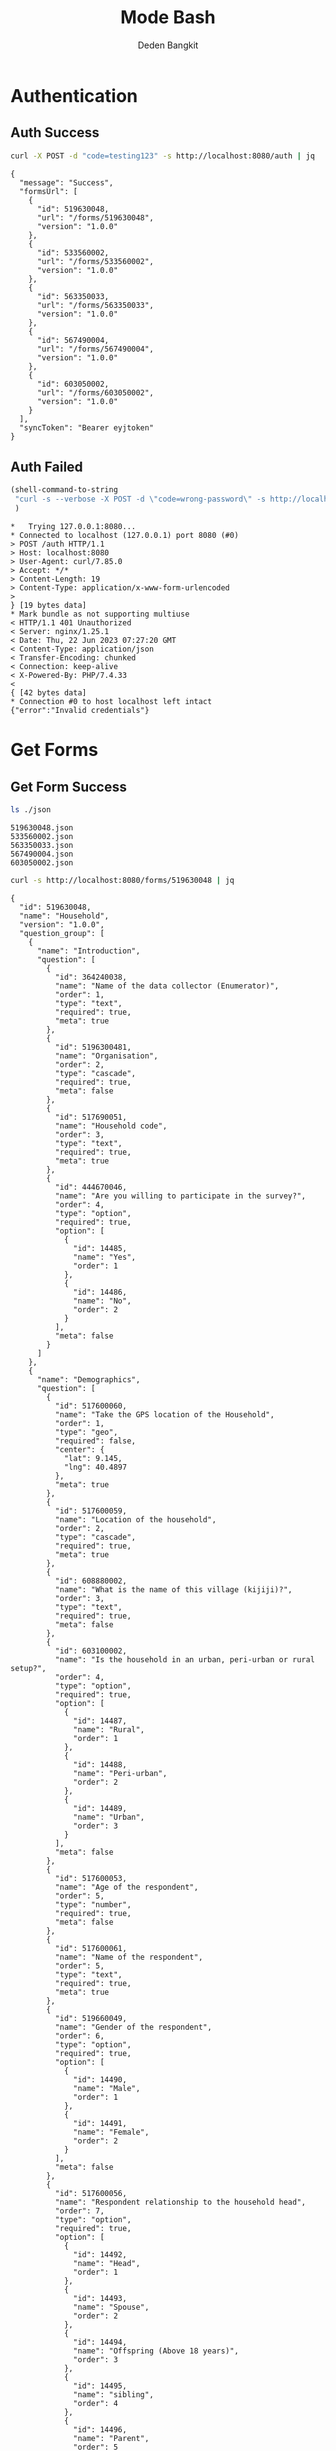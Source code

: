 :PROPERTIES:
:ID:       c1264a2e-4026-4e15-839b-6ff3999b12cf
:END:
#+title: Mode Bash
#+author: Deden Bangkit

#+PROPERTY: header-args:bash    :exports both
#+PROPERTY: header-args:bash+   :results pp replace

* Authentication
** Auth Success
#+name: Example Auth Success
#+begin_src bash
curl -X POST -d "code=testing123" -s http://localhost:8080/auth | jq
#+end_src

#+RESULTS: Example Auth Success
#+begin_example
{
  "message": "Success",
  "formsUrl": [
    {
      "id": 519630048,
      "url": "/forms/519630048",
      "version": "1.0.0"
    },
    {
      "id": 533560002,
      "url": "/forms/533560002",
      "version": "1.0.0"
    },
    {
      "id": 563350033,
      "url": "/forms/563350033",
      "version": "1.0.0"
    },
    {
      "id": 567490004,
      "url": "/forms/567490004",
      "version": "1.0.0"
    },
    {
      "id": 603050002,
      "url": "/forms/603050002",
      "version": "1.0.0"
    }
  ],
  "syncToken": "Bearer eyjtoken"
}
#+end_example

** Auth Failed

#+name: Example Auth Failed
#+begin_src emacs-lisp :results replace
(shell-command-to-string
 "curl -s --verbose -X POST -d \"code=wrong-password\" -s http://localhost:8080/auth"
 )
#+end_src

#+RESULTS: Example Auth Failed
#+begin_example
,*   Trying 127.0.0.1:8080...
,* Connected to localhost (127.0.0.1) port 8080 (#0)
> POST /auth HTTP/1.1
> Host: localhost:8080
> User-Agent: curl/7.85.0
> Accept: */*
> Content-Length: 19
> Content-Type: application/x-www-form-urlencoded
> 
} [19 bytes data]
,* Mark bundle as not supporting multiuse
< HTTP/1.1 401 Unauthorized
< Server: nginx/1.25.1
< Date: Thu, 22 Jun 2023 07:27:20 GMT
< Content-Type: application/json
< Transfer-Encoding: chunked
< Connection: keep-alive
< X-Powered-By: PHP/7.4.33
< 
{ [42 bytes data]
,* Connection #0 to host localhost left intact
{"error":"Invalid credentials"}
#+end_example

* Get Forms
** Get Form Success
#+name: List of Forms
#+begin_src bash
ls ./json
#+end_src

#+RESULTS: List of Forms
: 519630048.json
: 533560002.json
: 563350033.json
: 567490004.json
: 603050002.json

#+name: Get Form
#+begin_src sh :results output
curl -s http://localhost:8080/forms/519630048 | jq
#+end_src

#+RESULTS: Get Form
#+begin_example
{
  "id": 519630048,
  "name": "Household",
  "version": "1.0.0",
  "question_group": [
    {
      "name": "Introduction",
      "question": [
        {
          "id": 364240038,
          "name": "Name of the data collector (Enumerator)",
          "order": 1,
          "type": "text",
          "required": true,
          "meta": true
        },
        {
          "id": 5196300481,
          "name": "Organisation",
          "order": 2,
          "type": "cascade",
          "required": true,
          "meta": false
        },
        {
          "id": 517690051,
          "name": "Household code",
          "order": 3,
          "type": "text",
          "required": true,
          "meta": true
        },
        {
          "id": 444670046,
          "name": "Are you willing to participate in the survey?",
          "order": 4,
          "type": "option",
          "required": true,
          "option": [
            {
              "id": 14485,
              "name": "Yes",
              "order": 1
            },
            {
              "id": 14486,
              "name": "No",
              "order": 2
            }
          ],
          "meta": false
        }
      ]
    },
    {
      "name": "Demographics",
      "question": [
        {
          "id": 517600060,
          "name": "Take the GPS location of the Household",
          "order": 1,
          "type": "geo",
          "required": false,
          "center": {
            "lat": 9.145,
            "lng": 40.4897
          },
          "meta": true
        },
        {
          "id": 517600059,
          "name": "Location of the household",
          "order": 2,
          "type": "cascade",
          "required": true,
          "meta": true
        },
        {
          "id": 608880002,
          "name": "What is the name of this village (kijiji)?",
          "order": 3,
          "type": "text",
          "required": true,
          "meta": false
        },
        {
          "id": 603100002,
          "name": "Is the household in an urban, peri-urban or rural setup?",
          "order": 4,
          "type": "option",
          "required": true,
          "option": [
            {
              "id": 14487,
              "name": "Rural",
              "order": 1
            },
            {
              "id": 14488,
              "name": "Peri-urban",
              "order": 2
            },
            {
              "id": 14489,
              "name": "Urban",
              "order": 3
            }
          ],
          "meta": false
        },
        {
          "id": 517600053,
          "name": "Age of the respondent",
          "order": 5,
          "type": "number",
          "required": true,
          "meta": false
        },
        {
          "id": 517600061,
          "name": "Name of the respondent",
          "order": 5,
          "type": "text",
          "required": true,
          "meta": true
        },
        {
          "id": 519660049,
          "name": "Gender of the respondent",
          "order": 6,
          "type": "option",
          "required": true,
          "option": [
            {
              "id": 14490,
              "name": "Male",
              "order": 1
            },
            {
              "id": 14491,
              "name": "Female",
              "order": 2
            }
          ],
          "meta": false
        },
        {
          "id": 517600056,
          "name": "Respondent relationship to the household head",
          "order": 7,
          "type": "option",
          "required": true,
          "option": [
            {
              "id": 14492,
              "name": "Head",
              "order": 1
            },
            {
              "id": 14493,
              "name": "Spouse",
              "order": 2
            },
            {
              "id": 14494,
              "name": "Offspring (Above 18 years)",
              "order": 3
            },
            {
              "id": 14495,
              "name": "sibling",
              "order": 4
            },
            {
              "id": 14496,
              "name": "Parent",
              "order": 5
            }
          ],
          "meta": false
        },
        {
          "id": 517600057,
          "name": "Gender of the head of the household",
          "order": 8,
          "type": "option",
          "required": true,
          "option": [
            {
              "id": 14497,
              "name": "Male",
              "order": 1
            },
            {
              "id": 14498,
              "name": "Female",
              "order": 2
            }
          ],
          "meta": false
        },
        {
          "id": 519660055,
          "name": "Age of the household head",
          "order": 9,
          "type": "number",
          "required": true,
          "meta": false
        },
        {
          "id": 519660047,
          "name": "How many members are there in this household?",
          "order": 10,
          "type": "number",
          "required": true,
          "meta": false
        },
        {
          "id": 608890003,
          "name": "What age are the members of the household?",
          "order": 11,
          "type": "multiple_option",
          "required": true,
          "option": [
            {
              "id": 14499,
              "name": "0-5",
              "order": 1
            },
            {
              "id": 14500,
              "name": "6-12",
              "order": 2
            },
            {
              "id": 14501,
              "name": "13-24",
              "order": 3
            },
            {
              "id": 14502,
              "name": "25-59",
              "order": 4
            },
            {
              "id": 14503,
              "name": "60+",
              "order": 5
            }
          ],
          "meta": false
        },
        {
          "id": 519660048,
          "name": "How many members are 0-5 years",
          "order": 12,
          "type": "number",
          "required": true,
          "dependency": [
            {
              "id": 608890003,
              "options": [
                "0-5"
              ]
            }
          ],
          "meta": false
        },
        {
          "id": 517600058,
          "name": "How many members are between the age of 6-12 years?",
          "order": 13,
          "type": "number",
          "required": true,
          "dependency": [
            {
              "id": 608890003,
              "options": [
                "6-12"
              ]
            }
          ],
          "meta": false
        },
        {
          "id": 519660050,
          "name": "how many member are between the age of 13-24 years?",
          "order": 14,
          "type": "number",
          "required": true,
          "dependency": [
            {
              "id": 608890003,
              "options": [
                "13-24"
              ]
            }
          ],
          "meta": false
        },
        {
          "id": 600180100,
          "name": "How many members are between the age of 25-59 years?",
          "order": 15,
          "type": "number",
          "required": true,
          "dependency": [
            {
              "id": 608890003,
              "options": [
                "25-59"
              ]
            }
          ],
          "meta": false
        },
        {
          "id": 519660054,
          "name": "How many members are above 60 years?",
          "order": 16,
          "type": "number",
          "required": true,
          "dependency": [
            {
              "id": 608890003,
              "options": [
                "60+"
              ]
            }
          ],
          "meta": false
        },
        {
          "id": 519660052,
          "name": "Residential status of this household in the community",
          "order": 17,
          "type": "option",
          "required": true,
          "option": [
            {
              "id": 14504,
              "name": "Permanent",
              "order": 1
            },
            {
              "id": 14505,
              "name": "Seasonal migrant",
              "order": 2
            },
            {
              "id": 14506,
              "name": "Nomadic",
              "order": 3
            },
            {
              "id": 14507,
              "name": "Tenant",
              "order": 4
            },
            {
              "id": 14508,
              "name": "Refugee/IDPs",
              "order": 5
            }
          ],
          "meta": false,
          "extra": {
            "allowOther": true
          }
        }
      ]
    },
    {
      "name": "Sanitation",
      "question": [
        {
          "id": 513690068,
          "name": "Does the household have a latrine facility?",
          "order": 1,
          "type": "option",
          "required": true,
          "dependency": [
            {
              "id": 444670046,
              "options": [
                "Yes"
              ]
            }
          ],
          "option": [
            {
              "id": 14509,
              "name": "Yes",
              "order": 1
            },
            {
              "id": 14510,
              "name": "No",
              "order": 2
            }
          ],
          "meta": false
        },
        {
          "id": 492490054,
          "name": "What kind of toilet facility do members of your household usually use?",
          "order": 2,
          "type": "option",
          "required": false,
          "dependency": [
            {
              "id": 513690068,
              "options": [
                "Yes"
              ]
            }
          ],
          "option": [
            {
              "id": 14511,
              "name": "Flush or pour flush toilet",
              "order": 1
            },
            {
              "id": 14512,
              "name": "Pit latrine",
              "order": 2
            },
            {
              "id": 14513,
              "name": "VIP latrine",
              "order": 3
            },
            {
              "id": 14514,
              "name": "Container based sanitation facility",
              "order": 4
            },
            {
              "id": 14515,
              "name": "Bucket",
              "order": 5
            }
          ],
          "meta": false
        },
        {
          "id": 594410062,
          "name": "If 'Flush' or 'Pour flush', also ask: Where does it flush to?",
          "order": 3,
          "type": "option",
          "required": true,
          "dependency": [
            {
              "id": 492490054,
              "options": [
                "Flush or pour flush toilet"
              ]
            }
          ],
          "option": [
            {
              "id": 14516,
              "name": "sewer system",
              "order": 1
            },
            {
              "id": 14517,
              "name": "septic tank",
              "order": 2
            },
            {
              "id": 14518,
              "name": "pit latrine",
              "order": 3
            },
            {
              "id": 14519,
              "name": "open drain",
              "order": 4
            },
            {
              "id": 14520,
              "name": "I don't know",
              "order": 5
            }
          ],
          "meta": false
        },
        {
          "id": 512010045,
          "name": "Is there presence of feaces, urine or soiled cleaning material in or around the toilet?",
          "order": 4,
          "type": "option",
          "required": true,
          "dependency": [
            {
              "id": 513690068,
              "options": [
                "Yes"
              ]
            }
          ],
          "option": [
            {
              "id": 14521,
              "name": "Yes",
              "order": 1
            },
            {
              "id": 14522,
              "name": "No",
              "order": 2
            }
          ],
          "meta": false
        },
        {
          "id": 608880007,
          "name": "Does the superstructure of the latrine provide privacy? (please observe)",
          "order": 5,
          "type": "option",
          "required": true,
          "dependency": [
            {
              "id": 492490054,
              "options": [
                "Flush or pour flush toilet",
                "Pit latrine",
                "VIP latrine",
                "Container based sanitation facility"
              ]
            }
          ],
          "option": [
            {
              "id": 14523,
              "name": "Yes",
              "order": 1
            },
            {
              "id": 14524,
              "name": "No",
              "order": 2
            }
          ],
          "meta": false
        },
        {
          "id": 566380005,
          "name": "Is the latrine fly-proof (prevent flies from reaching excreta in the pit)?",
          "order": 6,
          "type": "option",
          "required": true,
          "dependency": [
            {
              "id": 492490054,
              "options": [
                "Flush or pour flush toilet",
                "Pit latrine",
                "VIP latrine",
                "Container based sanitation facility"
              ]
            }
          ],
          "option": [
            {
              "id": 14525,
              "name": "Yes",
              "order": 1
            },
            {
              "id": 14526,
              "name": "No",
              "order": 2
            }
          ],
          "meta": false
        },
        {
          "id": 566360070,
          "name": "Is the latrine wall made from durable materials, or approved resilient local materials",
          "order": 7,
          "type": "option",
          "required": true,
          "dependency": [
            {
              "id": 492490054,
              "options": [
                "Flush or pour flush toilet",
                "Pit latrine",
                "VIP latrine",
                "Container based sanitation facility"
              ]
            }
          ],
          "option": [
            {
              "id": 14527,
              "name": "Yes",
              "order": 1
            },
            {
              "id": 14528,
              "name": "No",
              "order": 2
            }
          ],
          "meta": false
        },
        {
          "id": 591770068,
          "name": "Is the toilet pit made from durable or resilient local materials (unstable soils), or unlined (stable soils)",
          "order": 8,
          "type": "option",
          "required": true,
          "dependency": [
            {
              "id": 492490054,
              "options": [
                "Pit latrine",
                "VIP latrine"
              ]
            }
          ],
          "option": [
            {
              "id": 14529,
              "name": "Yes",
              "order": 1
            },
            {
              "id": 14530,
              "name": "No",
              "order": 2
            }
          ],
          "meta": false
        },
        {
          "id": 513690062,
          "name": "Do you share this facility with others who are not members of your household?",
          "order": 9,
          "type": "option",
          "required": true,
          "dependency": [
            {
              "id": 513690068,
              "options": [
                "Yes"
              ]
            }
          ],
          "option": [
            {
              "id": 14531,
              "name": "Yes",
              "order": 1
            },
            {
              "id": 14532,
              "name": "No",
              "order": 2
            }
          ],
          "meta": false
        },
        {
          "id": 444670051,
          "name": "Approximately how many people use the toilet facility?",
          "order": 10,
          "type": "option",
          "required": true,
          "dependency": [
            {
              "id": 513690062,
              "options": [
                "Yes"
              ]
            }
          ],
          "option": [
            {
              "id": 14533,
              "name": "Shared with 10-15 people (or less) including other households",
              "order": 1
            },
            {
              "id": 14534,
              "name": "Shared with more than 15 people including other households",
              "order": 2
            }
          ],
          "meta": false
        },
        {
          "id": 513690065,
          "name": "Where is this toilet facility located?",
          "order": 11,
          "type": "option",
          "required": true,
          "dependency": [
            {
              "id": 513690068,
              "options": [
                "Yes"
              ]
            }
          ],
          "option": [
            {
              "id": 14535,
              "name": "Inside the house",
              "order": 1
            },
            {
              "id": 14536,
              "name": "In my compound",
              "order": 2
            },
            {
              "id": 14537,
              "name": "Elsewhere",
              "order": 3
            }
          ],
          "meta": false
        },
        {
          "id": 513690066,
          "name": "Does your sanitation facility leak or overflow wastes at any time of year?",
          "order": 12,
          "type": "option",
          "required": true,
          "dependency": [
            {
              "id": 513690068,
              "options": [
                "Yes"
              ]
            }
          ],
          "option": [
            {
              "id": 14538,
              "name": "No, never",
              "order": 1
            },
            {
              "id": 14539,
              "name": "Yes, sometimes",
              "order": 2
            },
            {
              "id": 14540,
              "name": "Yes, frequently",
              "order": 3
            },
            {
              "id": 14541,
              "name": "Don't know",
              "order": 4
            }
          ],
          "meta": false
        },
        {
          "id": 513690059,
          "name": "Has your pit latrine or septic tank ever been emptied?",
          "order": 13,
          "type": "option",
          "required": true,
          "dependency": [
            {
              "id": 513690068,
              "options": [
                "Yes"
              ]
            }
          ],
          "option": [
            {
              "id": 14542,
              "name": "Yes",
              "order": 1
            },
            {
              "id": 14543,
              "name": "No",
              "order": 2
            }
          ],
          "meta": false
        },
        {
          "id": 605290067,
          "name": "The last time it was emptied, who emptied it?",
          "order": 14,
          "type": "option",
          "required": true,
          "dependency": [
            {
              "id": 513690059,
              "options": [
                "Yes"
              ]
            }
          ],
          "option": [
            {
              "id": 14544,
              "name": "A County/municipal service provider",
              "order": 1
            },
            {
              "id": 14545,
              "name": "Private emptying company",
              "order": 2
            },
            {
              "id": 14546,
              "name": "Manual emptiers",
              "order": 3
            },
            {
              "id": 14547,
              "name": "I don't know",
              "order": 4
            }
          ],
          "meta": false,
          "extra": {
            "allowOther": true
          }
        },
        {
          "id": 513690060,
          "name": "Where were the contents emptied to?",
          "order": 15,
          "type": "option",
          "required": true,
          "dependency": [
            {
              "id": 513690059,
              "options": [
                "Yes"
              ]
            }
          ],
          "option": [
            {
              "id": 14548,
              "name": "To a treatment plant",
              "order": 1
            },
            {
              "id": 14549,
              "name": "Buried in an uncovered pit",
              "order": 2
            },
            {
              "id": 14550,
              "name": "Buried in a covered pit",
              "order": 3
            },
            {
              "id": 14551,
              "name": "Open ground or water body",
              "order": 4
            },
            {
              "id": 14552,
              "name": "I dont know where the emptier took the sludge",
              "order": 5
            }
          ],
          "meta": false,
          "extra": {
            "allowOther": true
          }
        },
        {
          "id": 496550059,
          "name": "Is everyone in the household able to access and use the toilet at all times of the day and night?",
          "order": 16,
          "type": "option",
          "required": true,
          "dependency": [
            {
              "id": 513690068,
              "options": [
                "Yes"
              ]
            }
          ],
          "option": [
            {
              "id": 14553,
              "name": "Yes",
              "order": 1
            },
            {
              "id": 14554,
              "name": "No",
              "order": 2
            }
          ],
          "meta": false
        },
        {
          "id": 513690067,
          "name": "What was the (main) reason that household members were unable to use the toilet at all times of the day or night?",
          "order": 17,
          "type": "option",
          "required": true,
          "dependency": [
            {
              "id": 496550059,
              "options": [
                "No"
              ]
            }
          ],
          "option": [
            {
              "id": 14555,
              "name": "Limited mobility",
              "order": 1
            },
            {
              "id": 14556,
              "name": "Distance/barriers from the house",
              "order": 2
            },
            {
              "id": 14557,
              "name": "Sometimes the toilet is locked",
              "order": 3
            },
            {
              "id": 14558,
              "name": "The toilet is not always safe",
              "order": 4
            }
          ],
          "meta": false,
          "extra": {
            "allowOther": true
          }
        },
        {
          "id": 601270072,
          "name": "The last time the chidren (0-5years) defecated, where did they defecate?",
          "order": 18,
          "type": "option",
          "required": true,
          "dependency": [
            {
              "id": 608890003,
              "options": [
                "0-5"
              ]
            }
          ],
          "option": [
            {
              "id": 14559,
              "name": "In the toilet",
              "order": 1
            },
            {
              "id": 14560,
              "name": "On the diaper",
              "order": 2
            },
            {
              "id": 14561,
              "name": "In the compound",
              "order": 3
            },
            {
              "id": 14562,
              "name": "on washable clothes or napkin",
              "order": 4
            }
          ],
          "meta": false,
          "extra": {
            "allowOther": true
          }
        },
        {
          "id": 513690061,
          "name": "The last time the chidren (0-5years) defecated, where did you dispose of the feaces?",
          "order": 19,
          "type": "option",
          "required": true,
          "dependency": [
            {
              "id": 601270072,
              "options": [
                "On the diaper",
                "In the compound",
                "on washable clothes or napkin"
              ]
            }
          ],
          "option": [
            {
              "id": 14563,
              "name": "Child used toilet/latrine",
              "order": 1
            },
            {
              "id": 14564,
              "name": "Put/rinsed into toilet or latrine",
              "order": 2
            },
            {
              "id": 14565,
              "name": "Put/rinsed into drain or ditch",
              "order": 3
            },
            {
              "id": 14566,
              "name": "Thrown into garbage (solid waste)",
              "order": 4
            },
            {
              "id": 14567,
              "name": "Buried",
              "order": 5
            },
            {
              "id": 14568,
              "name": "Left in the open",
              "order": 6
            },
            {
              "id": 14569,
              "name": "Used as manure",
              "order": 7
            },
            {
              "id": 14570,
              "name": "No kids present",
              "order": 8
            },
            {
              "id": 14571,
              "name": "Don't know",
              "order": 9
            }
          ],
          "meta": false,
          "extra": {
            "allowOther": true
          }
        },
        {
          "id": 550560064,
          "name": "Is water from the washable cloths or napkins disposed safely?",
          "order": 20,
          "type": "option",
          "required": true,
          "dependency": [
            {
              "id": 601270072,
              "options": [
                "on washable clothes or napkin"
              ]
            }
          ],
          "option": [
            {
              "id": 14572,
              "name": "yes",
              "order": 1
            },
            {
              "id": 14573,
              "name": "No",
              "order": 2
            }
          ],
          "meta": false
        },
        {
          "id": 586230002,
          "name": "Are the disposable diapers safely disposed?",
          "order": 21,
          "type": "option",
          "required": true,
          "dependency": [
            {
              "id": 601270072,
              "options": [
                "On the diaper"
              ]
            }
          ],
          "option": [
            {
              "id": 14574,
              "name": "Yes",
              "order": 1
            },
            {
              "id": 14575,
              "name": "No",
              "order": 2
            }
          ],
          "meta": false
        },
        {
          "id": 513690063,
          "name": "May I take a photo of your toilet facility?",
          "order": 22,
          "type": "option",
          "required": true,
          "dependency": [
            {
              "id": 513690068,
              "options": [
                "Yes"
              ]
            }
          ],
          "option": [
            {
              "id": 14576,
              "name": "Yes",
              "order": 1
            },
            {
              "id": 14577,
              "name": "No",
              "order": 2
            }
          ],
          "meta": false
        }
      ]
    },
    {
      "name": "Hygiene",
      "question": [
        {
          "id": 466680040,
          "name": "In your opinion, when should your household members wash their hands?",
          "order": 1,
          "type": "multiple_option",
          "required": true,
          "option": [
            {
              "id": 14578,
              "name": "Before, during, and after preparing food",
              "order": 1
            },
            {
              "id": 14579,
              "name": "After using a toilet",
              "order": 2
            },
            {
              "id": 14580,
              "name": "Before and after eating food",
              "order": 3
            },
            {
              "id": 14581,
              "name": "After changing diapers or cleaning up a child who has used the toilet",
              "order": 4
            },
            {
              "id": 14582,
              "name": "Before and after caring for someone at home who is sick with vomiting or diarrhea.",
              "order": 5
            },
            {
              "id": 14583,
              "name": "After handling animals (before and after milking, after contacts with animals, animal products or animal wastes)",
              "order": 6
            },
            {
              "id": 14584,
              "name": "After handling child faeces",
              "order": 7
            },
            {
              "id": 14585,
              "name": "After washing and disposal of a used diaper",
              "order": 8
            }
          ],
          "meta": false,
          "extra": {
            "allowOther": true
          }
        },
        {
          "id": 599400071,
          "name": "Is a hand washing facility available?",
          "order": 2,
          "type": "option",
          "required": true,
          "option": [
            {
              "id": 14586,
              "name": "Yes",
              "order": 1
            },
            {
              "id": 14587,
              "name": "No",
              "order": 2
            }
          ],
          "meta": false
        },
        {
          "id": 466680043,
          "name": "Where do members of your household wash their hands?",
          "order": 3,
          "type": "option",
          "required": true,
          "dependency": [
            {
              "id": 599400071,
              "options": [
                "Yes"
              ]
            }
          ],
          "option": [
            {
              "id": 14588,
              "name": "Sink",
              "order": 1
            },
            {
              "id": 14589,
              "name": "Tap",
              "order": 2
            },
            {
              "id": 14590,
              "name": "Mobile object (bucket/jug/kettle)",
              "order": 3
            },
            {
              "id": 14591,
              "name": "Tippy tap",
              "order": 4
            }
          ],
          "meta": false,
          "extra": {
            "allowOther": true
          }
        },
        {
          "id": 587740004,
          "name": "Where is the hand washing facilities located?",
          "order": 4,
          "type": "multiple_option",
          "required": true,
          "dependency": [
            {
              "id": 466680043,
              "options": [
                "Sink",
                "Tap",
                "Tippy tap"
              ]
            }
          ],
          "option": [
            {
              "id": 14592,
              "name": "At the toilet",
              "order": 1
            },
            {
              "id": 14593,
              "name": "In the house",
              "order": 2
            },
            {
              "id": 14594,
              "name": "Within the homestead",
              "order": 3
            }
          ],
          "meta": false
        },
        {
          "id": 608880010,
          "name": "Is there a durable handwashing facility with piped water or water storage, in a fixed and appropriate location",
          "order": 5,
          "type": "option",
          "required": true,
          "dependency": [
            {
              "id": 599400071,
              "options": [
                "Yes"
              ]
            }
          ],
          "option": [
            {
              "id": 12014,
              "name": "Yes",
              "order": 1
            },
            {
              "id": 12015,
              "name": "No",
              "order": 2
            }
          ],
          "meta": false
        },
        {
          "id": 466680045,
          "name": "Is water available at the place for hand washing? (Observe)",
          "order": 5,
          "type": "option",
          "required": true,
          "dependency": [
            {
              "id": 599400071,
              "options": [
                "Yes"
              ]
            }
          ],
          "option": [
            {
              "id": 14595,
              "name": "Yes",
              "order": 1
            },
            {
              "id": 14596,
              "name": "No",
              "order": 2
            }
          ],
          "meta": false
        },
        {
          "id": 599420008,
          "name": "Does the water have minimal handling or hands-free operation of the handwashing facility",
          "order": 6,
          "type": "option",
          "required": true,
          "dependency": [
            {
              "id": 466680045,
              "options": [
                "Yes"
              ]
            }
          ],
          "option": [
            {
              "id": 14597,
              "name": "Yes",
              "order": 1
            },
            {
              "id": 14598,
              "name": "No",
              "order": 2
            }
          ],
          "meta": false
        },
        {
          "id": 589750004,
          "name": "Is the water collected and drained from the hand washing facility into a safe disposal point?",
          "order": 7,
          "type": "option",
          "required": true,
          "dependency": [
            {
              "id": 466680045,
              "options": [
                "Yes"
              ]
            }
          ],
          "option": [
            {
              "id": 14599,
              "name": "Yes",
              "order": 1
            },
            {
              "id": 14600,
              "name": "No",
              "order": 2
            }
          ],
          "meta": false
        },
        {
          "id": 466760036,
          "name": "Is soap available at the hand washing facility? Observe",
          "order": 8,
          "type": "option",
          "required": true,
          "dependency": [
            {
              "id": 599400071,
              "options": [
                "Yes"
              ]
            }
          ],
          "option": [
            {
              "id": 14601,
              "name": "Yes",
              "order": 1
            },
            {
              "id": 14602,
              "name": "No",
              "order": 2
            }
          ],
          "meta": false
        },
        {
          "id": 466680044,
          "name": "When do you wash your children's faces?",
          "order": 9,
          "type": "multiple_option",
          "required": true,
          "dependency": [
            {
              "id": 608890003,
              "options": [
                "0-5"
              ]
            }
          ],
          "option": [
            {
              "id": 14603,
              "name": "Every morning",
              "order": 1
            },
            {
              "id": 14604,
              "name": "Every day before bed",
              "order": 2
            },
            {
              "id": 14605,
              "name": "Every moring and every day before bed",
              "order": 3
            },
            {
              "id": 14606,
              "name": "Sometimes when they look dirty",
              "order": 4
            }
          ],
          "meta": false,
          "extra": {
            "allowOther": true
          }
        },
        {
          "id": 466680039,
          "name": "May I take a photo of the handwashing station?",
          "order": 10,
          "type": "option",
          "required": true,
          "dependency": [
            {
              "id": 599400071,
              "options": [
                "Yes"
              ]
            }
          ],
          "option": [
            {
              "id": 14607,
              "name": "Yes",
              "order": 1
            },
            {
              "id": 14608,
              "name": "No",
              "order": 2
            }
          ],
          "meta": false
        },
        {
          "id": 466680042,
          "name": "Take a photo of the handwashing station",
          "order": 11,
          "type": "geo",
          "required": true,
          "dependency": [
            {
              "id": 466680039,
              "options": [
                "Yes"
              ]
            }
          ],
          "center": {
            "lat": 9.145,
            "lng": 40.4897
          },
          "meta": false
        }
      ]
    },
    {
      "name": "Waste management",
      "question": [
        {
          "id": 466690044,
          "name": "How does your household usually dispose off garbage?",
          "order": 1,
          "type": "multiple_option",
          "required": true,
          "option": [
            {
              "id": 14609,
              "name": "Collected by the municipal council",
              "order": 1
            },
            {
              "id": 14610,
              "name": "Collected by private garbage collectors",
              "order": 2
            },
            {
              "id": 14611,
              "name": "Disposed of in designated waste disposal area",
              "order": 3
            },
            {
              "id": 14612,
              "name": "Disposed of within household yard or plot",
              "order": 4
            },
            {
              "id": 14613,
              "name": "Buried",
              "order": 5
            },
            {
              "id": 14614,
              "name": "burned",
              "order": 6
            },
            {
              "id": 14615,
              "name": "Disposed of elsewhere",
              "order": 7
            }
          ],
          "meta": false,
          "extra": {
            "allowOther": true
          }
        },
        {
          "id": 596100077,
          "name": "Is there visible garbage in and around the household compound?",
          "order": 2,
          "type": "option",
          "required": true,
          "option": [
            {
              "id": 14616,
              "name": "Yes",
              "order": 1
            },
            {
              "id": 14617,
              "name": "No",
              "order": 2
            }
          ],
          "meta": false
        },
        {
          "id": 466690043,
          "name": "How do you dispose household waste water used for cooking, laundry and bathing?",
          "order": 3,
          "type": "multiple_option",
          "required": true,
          "option": [
            {
              "id": 14618,
              "name": "Sink",
              "order": 1
            },
            {
              "id": 14619,
              "name": "Disposed directly to open ground or water body",
              "order": 2
            },
            {
              "id": 14620,
              "name": "N/A (cooking, laundry and bathing is done away from the household)",
              "order": 3
            }
          ],
          "meta": false,
          "extra": {
            "allowOther": true
          }
        },
        {
          "id": 618810012,
          "name": "Where does the sink drain to?",
          "order": 4,
          "type": "multiple_option",
          "required": true,
          "dependency": [
            {
              "id": 466690043,
              "options": [
                "Sink"
              ]
            }
          ],
          "option": [
            {
              "id": 14621,
              "name": "Sewer",
              "order": 1
            },
            {
              "id": 14622,
              "name": "Septic tank",
              "order": 2
            },
            {
              "id": 14623,
              "name": "Pit",
              "order": 3
            },
            {
              "id": 14624,
              "name": "Soak pit",
              "order": 4
            },
            {
              "id": 14625,
              "name": "Open ground",
              "order": 5
            },
            {
              "id": 14626,
              "name": "Water body",
              "order": 6
            }
          ],
          "meta": false,
          "extra": {
            "allowOther": true
          }
        },
        {
          "id": 599430008,
          "name": "Are there adequate soak pits and drainage, with no visible erosion or liquid wastes in the household compound?",
          "order": 5,
          "type": "option",
          "required": true,
          "dependency": [
            {
              "id": 618810012,
              "options": [
                "Soak pit"
              ]
            }
          ],
          "option": [
            {
              "id": 14627,
              "name": "Yes",
              "order": 1
            },
            {
              "id": 14628,
              "name": "No",
              "order": 2
            }
          ],
          "meta": false
        }
      ]
    },
    {
      "name": "Menstrual hygiene (ask to female members)",
      "question": [
        {
          "id": 600370068,
          "name": "I am now going to ask you questions related to menstruation, are you comfortable and willing to answer the questions?",
          "order": 1,
          "type": "option",
          "required": true,
          "option": [
            {
              "id": 14629,
              "name": "Yes",
              "order": 1
            },
            {
              "id": 14630,
              "name": "No",
              "order": 2
            }
          ],
          "meta": false
        },
        {
          "id": 607250002,
          "name": "Were you given any information on menstruation before you got your first period?",
          "order": 2,
          "type": "option",
          "required": true,
          "dependency": [
            {
              "id": 600370068,
              "options": [
                "Yes"
              ]
            }
          ],
          "option": [
            {
              "id": 14631,
              "name": "Yes",
              "order": 1
            },
            {
              "id": 14632,
              "name": "No",
              "order": 2
            }
          ],
          "meta": false
        },
        {
          "id": 524810054,
          "name": "During your last menstrual period, did you have space to wash and change in privacy (alone) while at home?",
          "order": 3,
          "type": "option",
          "required": true,
          "dependency": [
            {
              "id": 600370068,
              "options": [
                "Yes"
              ]
            }
          ],
          "option": [
            {
              "id": 14633,
              "name": "Yes",
              "order": 1
            },
            {
              "id": 14634,
              "name": "No",
              "order": 2
            }
          ],
          "meta": false
        },
        {
          "id": 524810056,
          "name": "During your last period, Where did you wash and change?",
          "order": 4,
          "type": "option",
          "required": true,
          "dependency": [
            {
              "id": 600370068,
              "options": [
                "Yes"
              ]
            }
          ],
          "option": [
            {
              "id": 14635,
              "name": "Private room",
              "order": 1
            },
            {
              "id": 14636,
              "name": "Family room",
              "order": 2
            },
            {
              "id": 14637,
              "name": "Toilet",
              "order": 3
            },
            {
              "id": 14638,
              "name": "Open field/bush",
              "order": 4
            }
          ],
          "meta": false,
          "extra": {
            "allowOther": true
          }
        },
        {
          "id": 524810057,
          "name": "During your last menstrual period, what hygiene materials did you mainly use?",
          "order": 5,
          "type": "option",
          "required": true,
          "dependency": [
            {
              "id": 600370068,
              "options": [
                "Yes"
              ]
            }
          ],
          "option": [
            {
              "id": 14639,
              "name": "Cloth/reusable sanitary pads",
              "order": 1
            },
            {
              "id": 14640,
              "name": "Disposable sanitary pads",
              "order": 2
            },
            {
              "id": 14641,
              "name": "Tampons",
              "order": 3
            },
            {
              "id": 14642,
              "name": "Menstrual cup",
              "order": 4
            },
            {
              "id": 14643,
              "name": "Toilet paper",
              "order": 5
            },
            {
              "id": 14644,
              "name": "Underwear alone",
              "order": 6
            }
          ],
          "meta": false,
          "extra": {
            "allowOther": true
          }
        },
        {
          "id": 524810052,
          "name": "Was the menstrual hygiene material affordable?",
          "order": 6,
          "type": "option",
          "required": true,
          "dependency": [
            {
              "id": 524810057,
              "options": [
                "Cloth/reusable sanitary pads",
                "Disposable sanitary pads",
                "Tampons",
                "Menstrual cup"
              ]
            }
          ],
          "option": [
            {
              "id": 14645,
              "name": "Yes",
              "order": 1
            },
            {
              "id": 14646,
              "name": "No",
              "order": 2
            }
          ],
          "meta": false
        },
        {
          "id": 524810055,
          "name": "Where do you get your menstrual hygiene materials?",
          "order": 7,
          "type": "option",
          "required": true,
          "dependency": [
            {
              "id": 524810057,
              "options": [
                "Cloth/reusable sanitary pads",
                "Disposable sanitary pads",
                "Tampons",
                "Menstrual cup",
                "Toilet paper"
              ]
            }
          ],
          "option": [
            {
              "id": 14647,
              "name": "Make it myself",
              "order": 1
            },
            {
              "id": 14648,
              "name": "Buy it from shop",
              "order": 2
            }
          ],
          "meta": false,
          "extra": {
            "allowOther": true
          }
        },
        {
          "id": 524810053,
          "name": "During your last periods, Did you miss any activities because you were on your menstrual periods?",
          "order": 8,
          "type": "option",
          "required": true,
          "dependency": [
            {
              "id": 600370068,
              "options": [
                "Yes"
              ]
            }
          ],
          "option": [
            {
              "id": 14649,
              "name": "Yes",
              "order": 1
            },
            {
              "id": 14650,
              "name": "No",
              "order": 2
            }
          ],
          "meta": false
        },
        {
          "id": 524810050,
          "name": "During your last menstrual period, did you have access to soap for bathing?",
          "order": 9,
          "type": "option",
          "required": true,
          "dependency": [
            {
              "id": 600370068,
              "options": [
                "Yes"
              ]
            }
          ],
          "option": [
            {
              "id": 14651,
              "name": "Yes",
              "order": 1
            },
            {
              "id": 14652,
              "name": "No",
              "order": 2
            }
          ],
          "meta": false
        },
        {
          "id": 611830010,
          "name": "During your last menstrual period, did you have access to soap for cleaning your menstrual material?",
          "order": 10,
          "type": "option",
          "required": true,
          "dependency": [
            {
              "id": 600370068,
              "options": [
                "Yes"
              ]
            }
          ],
          "option": [
            {
              "id": 14653,
              "name": "Yes",
              "order": 1
            },
            {
              "id": 14654,
              "name": "No",
              "order": 2
            }
          ],
          "meta": false
        },
        {
          "id": 524810051,
          "name": "What do you usually do with your used menstrual material?",
          "order": 11,
          "type": "multiple_option",
          "required": true,
          "dependency": [
            {
              "id": 600370068,
              "options": [
                "Yes"
              ]
            }
          ],
          "option": [
            {
              "id": 14655,
              "name": "Throw it in the pit latrine",
              "order": 1
            },
            {
              "id": 14656,
              "name": "Throw it open field",
              "order": 2
            },
            {
              "id": 14657,
              "name": "wash it",
              "order": 3
            },
            {
              "id": 14658,
              "name": "Put it in trash bins",
              "order": 4
            },
            {
              "id": 14659,
              "name": "Re-use it",
              "order": 5
            }
          ],
          "meta": false,
          "extra": {
            "allowOther": true
          }
        }
      ]
    },
    {
      "name": "Good nutrition",
      "question": [
        {
          "id": 587720010,
          "name": "Is drinking water collected in clean covered containers",
          "order": 1,
          "type": "option",
          "required": true,
          "option": [
            {
              "id": 14660,
              "name": "Yes",
              "order": 1
            },
            {
              "id": 14661,
              "name": "No",
              "order": 2
            }
          ],
          "meta": false
        },
        {
          "id": 592440013,
          "name": "Does drinking water have any taste or colour?",
          "order": 2,
          "type": "option",
          "required": true,
          "option": [
            {
              "id": 14662,
              "name": "Yes",
              "order": 1
            },
            {
              "id": 14663,
              "name": "No",
              "order": 2
            }
          ],
          "meta": false
        },
        {
          "id": 596150064,
          "name": "Where is the drinking water point located?",
          "order": 3,
          "type": "option",
          "required": true,
          "option": [
            {
              "id": 14664,
              "name": "Within the homestead",
              "order": 1
            },
            {
              "id": 14665,
              "name": "In a communal area",
              "order": 2
            },
            {
              "id": 14666,
              "name": "In the house",
              "order": 3
            },
            {
              "id": 14667,
              "name": "I don't know",
              "order": 4
            }
          ],
          "meta": false,
          "extra": {
            "allowOther": true
          }
        },
        {
          "id": 591770069,
          "name": "Is the water source clean, protected and well-drained",
          "order": 4,
          "type": "option",
          "required": true,
          "option": [
            {
              "id": 14668,
              "name": "Yes",
              "order": 1
            },
            {
              "id": 14669,
              "name": "No",
              "order": 2
            }
          ],
          "meta": false
        },
        {
          "id": 588190063,
          "name": "What do you usually do to the water to make it safer to drink?",
          "order": 5,
          "type": "multiple_option",
          "required": true,
          "option": [
            {
              "id": 14670,
              "name": "Boil",
              "order": 1
            },
            {
              "id": 14671,
              "name": "Add chrorine",
              "order": 2
            },
            {
              "id": 14672,
              "name": "Strain through cloth",
              "order": 3
            },
            {
              "id": 14673,
              "name": "Use water filter",
              "order": 4
            },
            {
              "id": 14674,
              "name": "Solar disinfection",
              "order": 5
            },
            {
              "id": 14675,
              "name": "Decant",
              "order": 6
            },
            {
              "id": 14676,
              "name": "I don't do anything",
              "order": 7
            }
          ],
          "meta": false,
          "extra": {
            "allowOther": true
          }
        },
        {
          "id": 583880004,
          "name": "How is cooked and uncooked food stored?",
          "order": 6,
          "type": "multiple_option",
          "required": true,
          "option": [
            {
              "id": 14677,
              "name": "Off the ground",
              "order": 1
            },
            {
              "id": 14678,
              "name": "In covered storage",
              "order": 2
            },
            {
              "id": 14679,
              "name": "While it's washed (fruits and vegetables)",
              "order": 3
            },
            {
              "id": 14680,
              "name": "Inside the house",
              "order": 4
            },
            {
              "id": 14681,
              "name": "In cleaned utensils",
              "order": 5
            },
            {
              "id": 14682,
              "name": "I do't know",
              "order": 6
            }
          ],
          "meta": false,
          "extra": {
            "allowOther": true
          }
        },
        {
          "id": 586330017,
          "name": "Where do you store your cleaned kitchen utensils?",
          "order": 7,
          "type": "multiple_option",
          "required": true,
          "option": [
            {
              "id": 14683,
              "name": "In a covered container",
              "order": 1
            },
            {
              "id": 14684,
              "name": "In a utensil rack",
              "order": 2
            },
            {
              "id": 14685,
              "name": "On the ground",
              "order": 3
            },
            {
              "id": 14686,
              "name": "Out side",
              "order": 4
            }
          ],
          "meta": false,
          "extra": {
            "allowOther": true
          }
        },
        {
          "id": 566360065,
          "name": "Are the children under 5 years fully immunised (ask to observe the vaccination records)",
          "order": 8,
          "type": "option",
          "required": true,
          "dependency": [
            {
              "id": 608890003,
              "options": [
                "0-5"
              ]
            }
          ],
          "option": [
            {
              "id": 14687,
              "name": "Yes",
              "order": 1
            },
            {
              "id": 14688,
              "name": "No",
              "order": 2
            }
          ],
          "meta": false
        },
        {
          "id": 597180060,
          "name": "Have all the under-5 children received a Vitamin A supplement in the last 6 months.",
          "order": 9,
          "type": "option",
          "required": true,
          "dependency": [
            {
              "id": 608890003,
              "options": [
                "0-5"
              ]
            }
          ],
          "option": [
            {
              "id": 14689,
              "name": "Yes",
              "order": 1
            },
            {
              "id": 14690,
              "name": "No",
              "order": 2
            }
          ],
          "meta": false
        },
        {
          "id": 567520071,
          "name": "Are all infants exclusively breastfed until they are 6 months old?",
          "order": 10,
          "type": "option",
          "required": true,
          "dependency": [
            {
              "id": 608890003,
              "options": [
                "0-5"
              ]
            }
          ],
          "option": [
            {
              "id": 14691,
              "name": "Yes",
              "order": 1
            },
            {
              "id": 14692,
              "name": "No",
              "order": 2
            }
          ],
          "meta": false
        },
        {
          "id": 608880005,
          "name": "In the last 7 days, did all under-2 children receive foods from the following food groups?",
          "order": 11,
          "type": "option",
          "required": true,
          "dependency": [
            {
              "id": 608890003,
              "options": [
                "0-5"
              ]
            }
          ],
          "option": [
            {
              "id": 14693,
              "name": "Breast milk",
              "order": 1
            },
            {
              "id": 14694,
              "name": "fruit/vegetables",
              "order": 2
            },
            {
              "id": 14695,
              "name": "grains/roots/tubers",
              "order": 3
            },
            {
              "id": 14696,
              "name": "meat/offal/fish",
              "order": 4
            },
            {
              "id": 14697,
              "name": "eggs",
              "order": 5
            },
            {
              "id": 14698,
              "name": "pulses/nuts",
              "order": 6
            },
            {
              "id": 14699,
              "name": "Milk",
              "order": 7
            }
          ],
          "meta": false
        }
      ]
    },
    {
      "name": "Endemic outcomes",
      "question": [
        {
          "id": 587730003,
          "name": "Does the household use insecticide-treated bed nets on all beds, or insect screens on all doors, windows and other openings into the house? (Observe)",
          "order": 1,
          "type": "option",
          "required": true,
          "option": [
            {
              "id": 14700,
              "name": "Yes",
              "order": 1
            },
            {
              "id": 14701,
              "name": "No",
              "order": 2
            }
          ],
          "meta": false
        },
        {
          "id": 605310003,
          "name": "Have all children and all at-risk adults received deworming treatment in the last 12 months",
          "order": 2,
          "type": "option",
          "required": true,
          "option": [
            {
              "id": 14702,
              "name": "Yes",
              "order": 1
            },
            {
              "id": 14703,
              "name": "No",
              "order": 2
            }
          ],
          "meta": false
        },
        {
          "id": 587710066,
          "name": "Is there visible standing water or untreated larval breeding sites in the household compound?",
          "order": 3,
          "type": "option",
          "required": true,
          "option": [
            {
              "id": 14704,
              "name": "Yes",
              "order": 1
            },
            {
              "id": 14705,
              "name": "No",
              "order": 2
            }
          ],
          "meta": false
        }
      ]
    },
    {
      "name": "Safe management of animal and animal waste",
      "question": [
        {
          "id": 600370070,
          "name": "Do your household keep any animals or poultry?",
          "order": 1,
          "type": "option",
          "required": true,
          "option": [
            {
              "id": 14706,
              "name": "Yes",
              "order": 1
            },
            {
              "id": 14707,
              "name": "No",
              "order": 2
            }
          ],
          "meta": false
        },
        {
          "id": 607120066,
          "name": "Is the animal wastes visible inside the house, or around the house in the household compound (other than in sites where manure is stored)",
          "order": 2,
          "type": "option",
          "required": true,
          "dependency": [
            {
              "id": 600370070,
              "options": [
                "Yes"
              ]
            }
          ],
          "option": [
            {
              "id": 14708,
              "name": "Yes",
              "order": 1
            },
            {
              "id": 14709,
              "name": "No",
              "order": 2
            }
          ],
          "meta": false
        },
        {
          "id": 596140066,
          "name": "Is animal waste collected, stored and managed in an appropriate facility, located away from the house",
          "order": 3,
          "type": "option",
          "required": true,
          "dependency": [
            {
              "id": 600370070,
              "options": [
                "Yes"
              ]
            }
          ],
          "option": [
            {
              "id": 14710,
              "name": "Yes",
              "order": 1
            },
            {
              "id": 14711,
              "name": "No",
              "order": 2
            }
          ],
          "meta": false
        },
        {
          "id": 607140007,
          "name": "Is there penning and confinement of animals in the household compound",
          "order": 4,
          "type": "option",
          "required": true,
          "dependency": [
            {
              "id": 600370070,
              "options": [
                "Yes"
              ]
            }
          ],
          "option": [
            {
              "id": 14712,
              "name": "Yes",
              "order": 1
            },
            {
              "id": 14713,
              "name": "No",
              "order": 2
            }
          ],
          "meta": false
        }
      ]
    },
    {
      "name": "General remarks",
      "question": [
        {
          "id": 507140056,
          "name": "Any general comments from the respondent?",
          "order": 1,
          "type": "text",
          "required": false,
          "meta": false
        },
        {
          "id": 592440014,
          "name": "Any general comments from the data collector?",
          "order": 2,
          "type": "text",
          "required": false,
          "meta": false
        }
      ]
    }
  ]
}
#+end_example

** Get Form Failed

* Sync
** Sync Success

#+name: Example Sync Success
#+begin_src bash
curl -s -X POST \
     --header "Content-Type: application/json" \
     --header "Authorization: Bearer eyjtoken" \
     --data '{"name": "Iwan - 30 - Purbalingga","duration":2,"submittedAt": "2023-06-22T01:52:57.357Z","submitter":"Iwan Firmawan","answers":[{"12352546":"value1", "307454380":"value2"}]}' \
     http://localhost:8080/sync
#+end_src

#+RESULTS: Example Sync Success
: {"message":"Success","id":123}

** Sync Failed

#+name: Example Sync Failed
#+begin_src sh :results output replace
curl --verbose -s -X POST \
    --header "Content-Type: application/json" \
    --header "Authorization: Bearer falsetoken" \
     --data '{"duration":2,"submittedAt": "2023-06-22T01:52:57.357Z","submitter":"Iwan Firmawan","answers":[{"12352546":"value1", "307454380":"value2"}]}' \
    http://localhost:8080/sync
#+end_src

#+RESULTS: Example Sync Failed
: {"error":"Invalid token"}

#+name: Example Sync Failed Detail
#+begin_src emacs-lisp :results replace
(shell-command-to-string
    "curl --verbose -s -X POST \
        --header \"Content-Type: application/json\" \
        --header \"Authorization: Bearer falsetoken\" \
        http://localhost:8080/sync"
 )
#+end_src

#+RESULTS: Example Sync Failed Detail
#+begin_example
,*   Trying 127.0.0.1:8080...
,* Connected to localhost (127.0.0.1) port 8080 (#0)
> POST /sync HTTP/1.1
> Host: localhost:8080
> User-Agent: curl/7.85.0
> Accept: */*
> Content-Type: application/json
> Authorization: Bearer falsetoken
> 
,* Mark bundle as not supporting multiuse
< HTTP/1.1 403 Forbidden
< Server: nginx/1.25.1
< Date: Thu, 22 Jun 2023 02:00:23 GMT
< Content-Type: application/json
< Transfer-Encoding: chunked
< Connection: keep-alive
< X-Powered-By: PHP/7.4.33
< 
{ [36 bytes data]
,* Connection #0 to host localhost left intact
{"error":"Invalid token"}
#+end_example

* Update Form Version
To Update form version, you can run:

#+begin_src bash
cd ..
./backend/update-version.sh 1.0.0
#+end_src

#+RESULTS:
: updated ./backend/json/519630048.json
: updated ./backend/json/533560002.json
: updated ./backend/json/563350033.json
: updated ./backend/json/567490004.json
: updated ./backend/json/603050002.json
